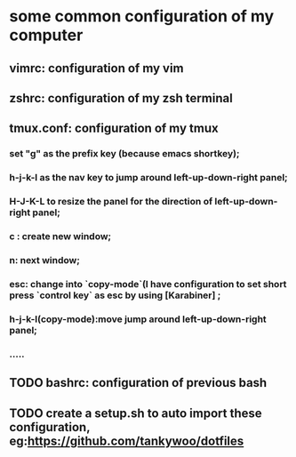 * some common configuration of my computer 
** vimrc: configuration of my vim  
** zshrc: configuration of my zsh terminal 
** tmux.conf: configuration of my tmux
*** set "g" as the prefix key (because emacs shortkey);
*** h-j-k-l as the nav key to jump around left-up-down-right panel;
*** H-J-K-L to resize the panel for the direction of left-up-down-right panel;
*** c : create new window;
*** n: next window;
*** esc: change into `copy-mode`(I have configuration to set short press `control key` as esc by using [Karabiner] ;
*** h-j-k-l(copy-mode):move jump around left-up-down-right panel;
*** .....
** TODO bashrc: configuration of previous bash 
** TODO create a setup.sh to auto import these configuration, eg:https://github.com/tankywoo/dotfiles
